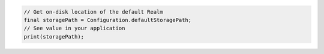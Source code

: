 .. code-block:: flutter

   // Get on-disk location of the default Realm
   final storagePath = Configuration.defaultStoragePath;
   // See value in your application
   print(storagePath);

   